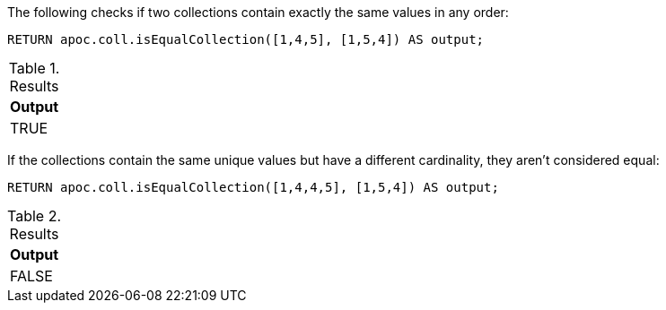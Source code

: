 The following checks if two collections contain exactly the same values in any order:

[source,cypher]
----
RETURN apoc.coll.isEqualCollection([1,4,5], [1,5,4]) AS output;
----

.Results
[opts="header",cols="1"]
|===
| Output
| TRUE
|===

If the collections contain the same unique values but have a different cardinality, they aren't considered equal:

[source,cypher]
----
RETURN apoc.coll.isEqualCollection([1,4,4,5], [1,5,4]) AS output;
----

.Results
[opts="header",cols="1"]
|===
| Output
| FALSE
|===

